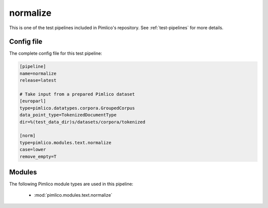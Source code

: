 .. _test-config-text-normalize.conf:

normalize
~~~~~~~~~



This is one of the test pipelines included in Pimlico's repository.
See :ref:`test-pipelines` for more details.

Config file
===========

The complete config file for this test pipeline:


.. code-block:: ini
   
   [pipeline]
   name=normalize
   release=latest
   
   # Take input from a prepared Pimlico dataset
   [europarl]
   type=pimlico.datatypes.corpora.GroupedCorpus
   data_point_type=TokenizedDocumentType
   dir=%(test_data_dir)s/datasets/corpora/tokenized
   
   [norm]
   type=pimlico.modules.text.normalize
   case=lower
   remove_empty=T


Modules
=======


The following Pimlico module types are used in this pipeline:

 * :mod:`pimlico.modules.text.normalize`
    

